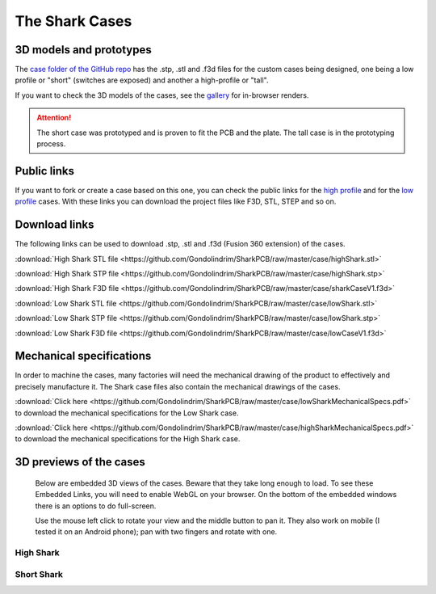 ***************
The Shark Cases
***************

3D models and prototypes
========================

The `case folder of the GitHub repo <https://github.com/Gondolindrim/SharkPCB/tree/master/case>`_ has the .stp, .stl and .f3d files for the custom cases being designed, one being a low profile or "short" (switches are exposed) and another a high-profile or "tall".

If you want to check the 3D models of the cases, see the `gallery <gallery.html#d-previews-of-the-cases>`_ for in-browser renders.

.. Attention:: The short case was prototyped and is proven to fit the PCB and the plate. The tall case is in the prototyping process.

Public links
============

If you want to fork or create a case based on this one, you can check the public links for the `high profile <https://a360.co/2IYRX5x>`_ and for the `low profile <https://a360.co/2ITRhOY>`_ cases. With these links you can download the project files like F3D, STL, STEP and so on.

Download links
==============

The following links can be used to download .stp, .stl and .f3d (Fusion 360 extension) of the cases.

:download:`High Shark STL file <https://github.com/Gondolindrim/SharkPCB/raw/master/case/highShark.stl>` 

:download:`High Shark STP file <https://github.com/Gondolindrim/SharkPCB/raw/master/case/highShark.stp>` 

:download:`High Shark F3D file <https://github.com/Gondolindrim/SharkPCB/raw/master/case/sharkCaseV1.f3d>` 

:download:`Low Shark STL file <https://github.com/Gondolindrim/SharkPCB/raw/master/case/lowShark.stl>` 

:download:`Low Shark STP file <https://github.com/Gondolindrim/SharkPCB/raw/master/case/lowShark.stp>` 

:download:`Low Shark F3D file <https://github.com/Gondolindrim/SharkPCB/raw/master/case/lowCaseV1.f3d>` 

Mechanical specifications
=========================

In order to machine the cases, many factories will need the mechanical drawing of the product to effectively and precisely manufacture it. The Shark case files also contain the mechanical drawings of the cases.

:download:`Click here <https://github.com/Gondolindrim/SharkPCB/raw/master/case/lowSharkMechanicalSpecs.pdf>` to download the mechanical specifications for the Low Shark case.

:download:`Click here <https://github.com/Gondolindrim/SharkPCB/raw/master/case/highSharkMechanicalSpecs.pdf>` to download the mechanical specifications for the High Shark case.

3D previews of the cases
========================

	Below are embedded 3D views of the cases. Beware that they take long enough to load. To see these Embedded Links, you will need to enable WebGL on your browser. On the bottom of the embedded windows there is an options to do full-screen.

	Use the mouse left click to rotate your view and the middle button to pan it. They also work on mobile (I tested it on an Android phone); pan with two fingers and rotate with one.

**High Shark**
--------------

.. raw:: html

	<iframe src="https://myhub.autodesk360.com/ue2d0e419/shares/public/SH7f1edQT22b515c761efa05feefe1ab2286?mode=embed" width="740" height="400" allowfullscreen="true" webkitallowfullscreen="true" mozallowfullscreen="true"  frameborder="0"></iframe>


**Short Shark**
---------------

.. raw:: html

	<iframe src="https://myhub.autodesk360.com/ue2d0e419/shares/public/SH7f1edQT22b515c761e412cd5b215194de6?mode=embed" width="740" height="400" allowfullscreen="true" webkitallowfullscreen="true" mozallowfullscreen="true"  frameborder="0"></iframe>
